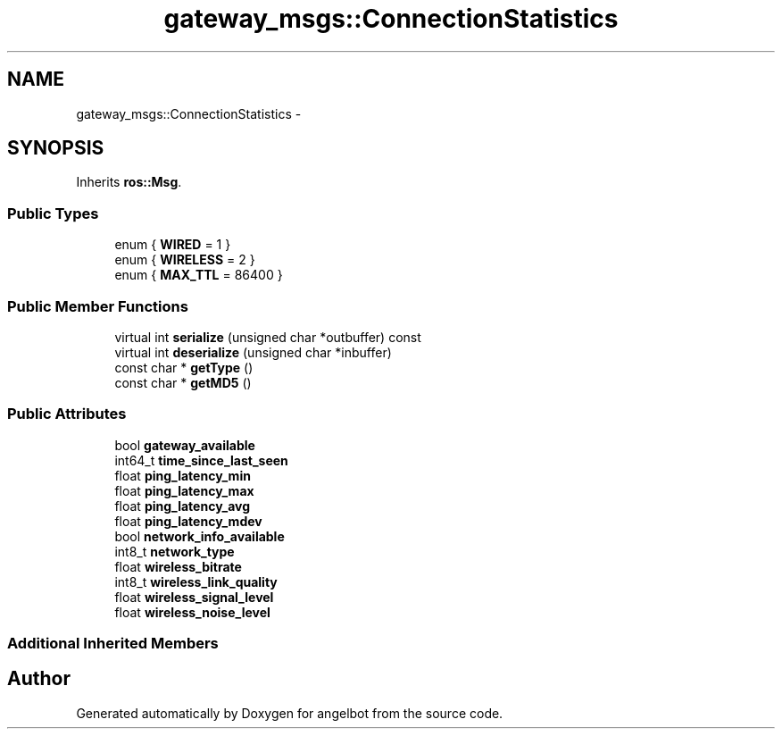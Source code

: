 .TH "gateway_msgs::ConnectionStatistics" 3 "Sat Jul 9 2016" "angelbot" \" -*- nroff -*-
.ad l
.nh
.SH NAME
gateway_msgs::ConnectionStatistics \- 
.SH SYNOPSIS
.br
.PP
.PP
Inherits \fBros::Msg\fP\&.
.SS "Public Types"

.in +1c
.ti -1c
.RI "enum { \fBWIRED\fP = 1 }"
.br
.ti -1c
.RI "enum { \fBWIRELESS\fP = 2 }"
.br
.ti -1c
.RI "enum { \fBMAX_TTL\fP = 86400 }"
.br
.in -1c
.SS "Public Member Functions"

.in +1c
.ti -1c
.RI "virtual int \fBserialize\fP (unsigned char *outbuffer) const "
.br
.ti -1c
.RI "virtual int \fBdeserialize\fP (unsigned char *inbuffer)"
.br
.ti -1c
.RI "const char * \fBgetType\fP ()"
.br
.ti -1c
.RI "const char * \fBgetMD5\fP ()"
.br
.in -1c
.SS "Public Attributes"

.in +1c
.ti -1c
.RI "bool \fBgateway_available\fP"
.br
.ti -1c
.RI "int64_t \fBtime_since_last_seen\fP"
.br
.ti -1c
.RI "float \fBping_latency_min\fP"
.br
.ti -1c
.RI "float \fBping_latency_max\fP"
.br
.ti -1c
.RI "float \fBping_latency_avg\fP"
.br
.ti -1c
.RI "float \fBping_latency_mdev\fP"
.br
.ti -1c
.RI "bool \fBnetwork_info_available\fP"
.br
.ti -1c
.RI "int8_t \fBnetwork_type\fP"
.br
.ti -1c
.RI "float \fBwireless_bitrate\fP"
.br
.ti -1c
.RI "int8_t \fBwireless_link_quality\fP"
.br
.ti -1c
.RI "float \fBwireless_signal_level\fP"
.br
.ti -1c
.RI "float \fBwireless_noise_level\fP"
.br
.in -1c
.SS "Additional Inherited Members"


.SH "Author"
.PP 
Generated automatically by Doxygen for angelbot from the source code\&.
